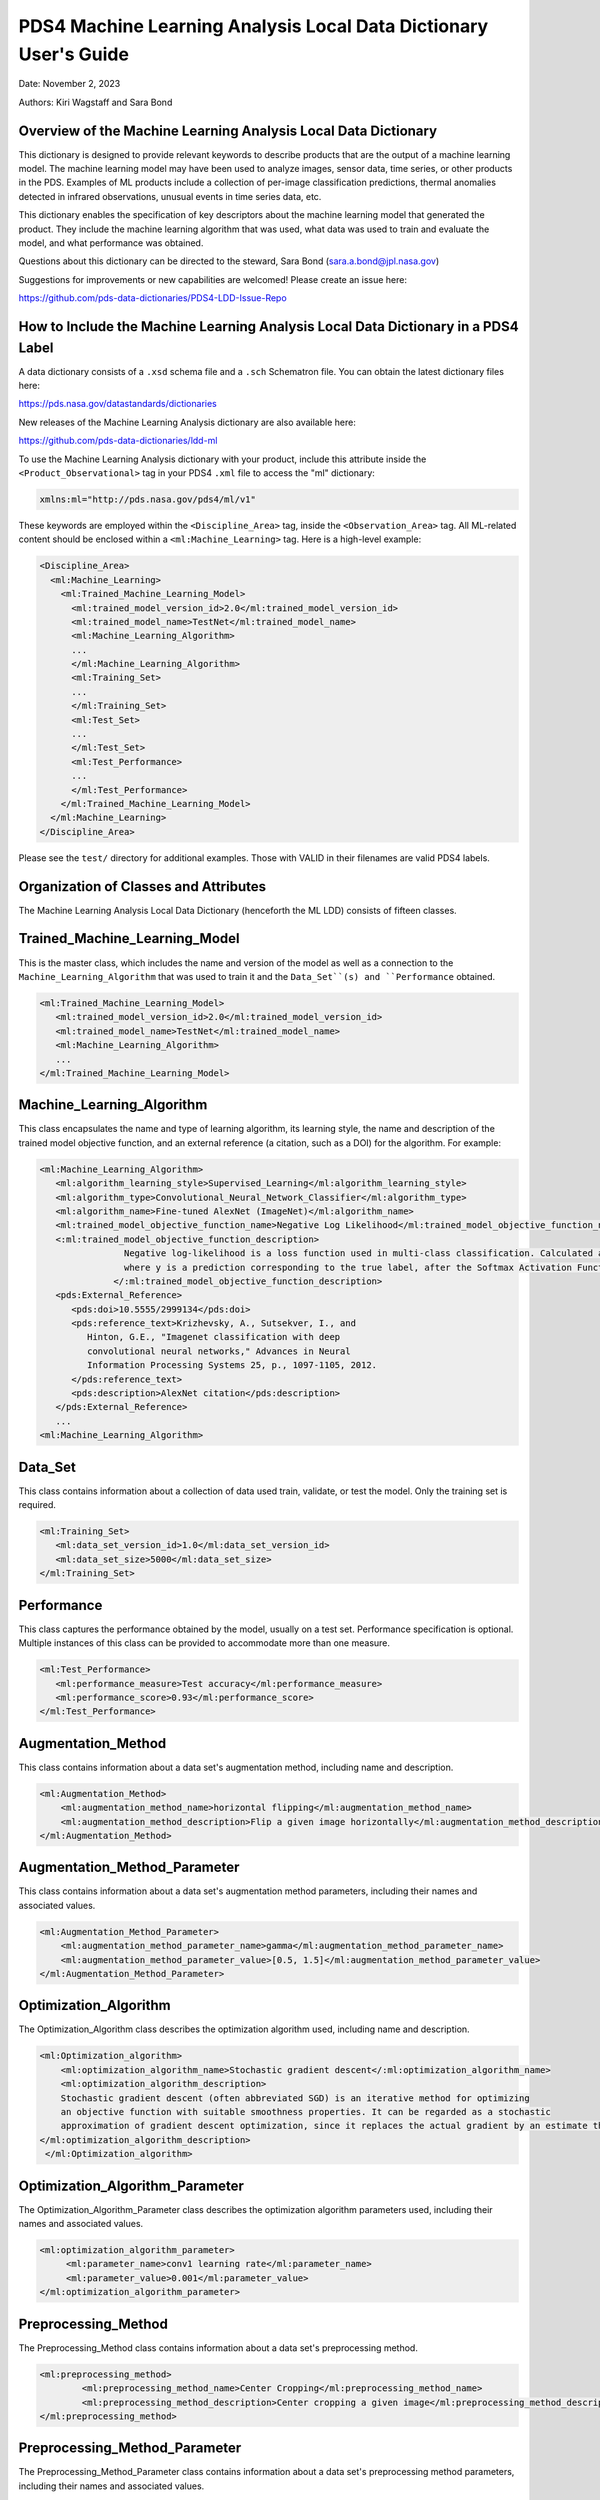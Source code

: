 PDS4 Machine Learning Analysis Local Data Dictionary User's Guide
=================================================================

Date: November 2, 2023

Authors: Kiri Wagstaff and Sara Bond

Overview of the Machine Learning Analysis Local Data Dictionary
---------------------------------------------------------------

This dictionary is designed to provide relevant keywords to describe
products that are the output of a machine learning model.  The machine
learning model may have been used to analyze images, sensor data, time
series, or other products in the PDS.  Examples of ML products include
a collection of per-image classification predictions, thermal
anomalies detected in infrared observations, unusual events in time
series data, etc.

This dictionary enables the specification of key descriptors about the
machine learning model that generated the product.  They include the
machine learning algorithm that was used, what data was used to train
and evaluate the model, and what performance was obtained.

Questions about this dictionary can be directed to the steward, Sara Bond
(sara.a.bond@jpl.nasa.gov)

Suggestions for improvements or new capabilities are welcomed!  Please
create an issue here:

https://github.com/pds-data-dictionaries/PDS4-LDD-Issue-Repo

How to Include the Machine Learning Analysis Local Data Dictionary in a PDS4 Label
----------------------------------------------------------------------------------

A data dictionary consists of a ``.xsd`` schema file and a ``.sch``
Schematron file.  You can obtain the latest dictionary files here:

https://pds.nasa.gov/datastandards/dictionaries

New releases of the Machine Learning Analysis dictionary are also
available here:

https://github.com/pds-data-dictionaries/ldd-ml

To use the Machine Learning Analysis dictionary with your product,
include this attribute inside the ``<Product_Observational>`` tag in your
PDS4 ``.xml`` file to access the "ml" dictionary:

.. code-block:: xml

	xmlns:ml="http://pds.nasa.gov/pds4/ml/v1"

These keywords are employed within the ``<Discipline_Area>`` tag, inside
the ``<Observation_Area>`` tag.  All ML-related content should be
enclosed within a ``<ml:Machine_Learning>`` tag.  Here is a high-level
example:

.. code-block:: xml

	<Discipline_Area>
	  <ml:Machine_Learning>
	    <ml:Trained_Machine_Learning_Model>
	      <ml:trained_model_version_id>2.0</ml:trained_model_version_id>
	      <ml:trained_model_name>TestNet</ml:trained_model_name>
	      <ml:Machine_Learning_Algorithm>
	      ...
	      </ml:Machine_Learning_Algorithm>
	      <ml:Training_Set>
	      ...
	      </ml:Training_Set>
	      <ml:Test_Set>
	      ...
	      </ml:Test_Set>
	      <ml:Test_Performance>
	      ...
	      </ml:Test_Performance>
	    </ml:Trained_Machine_Learning_Model>
	  </ml:Machine_Learning>
	</Discipline_Area>


Please see the ``test/`` directory for additional examples.  Those with
VALID in their filenames are valid PDS4 labels.

Organization of Classes and Attributes
--------------------------------------

.. image:: _static/ml_ldd_class_diagram_dec_2023.png
  :alt: Machine Learning Analysis Local Data Dictionary class hierarchy

The Machine Learning Analysis Local Data Dictionary (henceforth the ML
LDD) consists of fifteen classes.

Trained_Machine_Learning_Model
------------------------------

This is the master class, which includes the name and version of the
model as well as a connection to the ``Machine_Learning_Algorithm`` that
was used to train it and the ``Data_Set``(s) and ``Performance`` obtained.

.. code-block:: xml

	<ml:Trained_Machine_Learning_Model>
	   <ml:trained_model_version_id>2.0</ml:trained_model_version_id>
	   <ml:trained_model_name>TestNet</ml:trained_model_name>
	   <ml:Machine_Learning_Algorithm>
	   ...
	</ml:Trained_Machine_Learning_Model>

Machine_Learning_Algorithm
--------------------------

This class encapsulates the name and type of learning algorithm, its
learning style, the name and description of the trained model objective
function, and an external reference (a citation, such as a DOI) for the
algorithm.  For example:

.. code-block:: xml

	<ml:Machine_Learning_Algorithm>
	   <ml:algorithm_learning_style>Supervised_Learning</ml:algorithm_learning_style>
	   <ml:algorithm_type>Convolutional_Neural_Network_Classifier</ml:algorithm_type>
	   <ml:algorithm_name>Fine-tuned AlexNet (ImageNet)</ml:algorithm_name>
	   <ml:trained_model_objective_function_name>Negative Log Likelihood</ml:trained_model_objective_function_name>
	   <:ml:trained_model_objective_function_description>
	                Negative log-likelihood is a loss function used in multi-class classification. Calculated as −log(y),
	                where y is a prediction corresponding to the true label, after the Softmax Activation Function was applied.
	              </:ml:trained_model_objective_function_description>
	   <pds:External_Reference>
	      <pds:doi>10.5555/2999134</pds:doi>
	      <pds:reference_text>Krizhevsky, A., Sutsekver, I., and
	         Hinton, G.E., "Imagenet classification with deep
	         convolutional neural networks," Advances in Neural
	         Information Processing Systems 25, p., 1097-1105, 2012.
	      </pds:reference_text>
	      <pds:description>AlexNet citation</pds:description>
	   </pds:External_Reference>
	   ...
	<ml:Machine_Learning_Algorithm>


Data_Set
--------

This class contains information about a collection of data used train,
validate, or test the model.  Only the training set is required.

.. code-block:: xml

	<ml:Training_Set>
	   <ml:data_set_version_id>1.0</ml:data_set_version_id>
	   <ml:data_set_size>5000</ml:data_set_size>
	</ml:Training_Set>


Performance
-----------

This class captures the performance obtained by the model, usually on
a test set.  Performance specification is optional.  Multiple
instances of this class can be provided to accommodate more than one
measure.

.. code-block:: xml

	<ml:Test_Performance>
	   <ml:performance_measure>Test accuracy</ml:performance_measure>
	   <ml:performance_score>0.93</ml:performance_score>
	</ml:Test_Performance>

Augmentation_Method
-------------------

This class contains information about a data set's augmentation method, 
including name and description.

.. code-block:: xml

	<ml:Augmentation_Method>
	    <ml:augmentation_method_name>horizontal flipping</ml:augmentation_method_name>
	    <ml:augmentation_method_description>Flip a given image horizontally</ml:augmentation_method_description>
	</ml:Augmentation_Method>


Augmentation_Method_Parameter
-----------------------------

This class contains information about a data set's augmentation method parameters,
including their names and associated values.

.. code-block:: xml

	<ml:Augmentation_Method_Parameter>
	    <ml:augmentation_method_parameter_name>gamma</ml:augmentation_method_parameter_name>
	    <ml:augmentation_method_parameter_value>[0.5, 1.5]</ml:augmentation_method_parameter_value>
	</ml:Augmentation_Method_Parameter>

Optimization_Algorithm
----------------------

The Optimization_Algorithm class describes the optimization algorithm used, including name and description.

.. code-block:: xml

	<ml:Optimization_algorithm>
	    <ml:optimization_algorithm_name>Stochastic gradient descent</:ml:optimization_algorithm_name>
	    <ml:optimization_algorithm_description>
            Stochastic gradient descent (often abbreviated SGD) is an iterative method for optimizing
            an objective function with suitable smoothness properties. It can be regarded as a stochastic
            approximation of gradient descent optimization, since it replaces the actual gradient by an estimate thereof.
        </ml:optimization_algorithm_description>
	 </ml:Optimization_algorithm>

Optimization_Algorithm_Parameter
--------------------------------

The Optimization_Algorithm_Parameter class describes the optimization 
algorithm parameters used, including their names and associated values.

.. code-block:: xml

	<ml:optimization_algorithm_parameter>
	     <ml:parameter_name>conv1 learning rate</ml:parameter_name>
	     <ml:parameter_value>0.001</ml:parameter_value>
	</ml:optimization_algorithm_parameter>


Preprocessing_Method
--------------------

The Preprocessing_Method class contains information about a data set's preprocessing method.

.. code-block:: xml

	<ml:preprocessing_method>
		<ml:preprocessing_method_name>Center Cropping</ml:preprocessing_method_name>
		<ml:preprocessing_method_description>Center cropping a given image</ml:preprocessing_method_description>
	</ml:preprocessing_method>


Preprocessing_Method_Parameter
------------------------------

The Preprocessing_Method_Parameter class contains information about a 
data set's preprocessing method parameters, including their names and 
associated values.

.. code-block:: xml

	<ml:preprocessing_method_parameter>
		<ml:preprocessing_method_name>Resizing</ml:preprocessing_method_name>
		<ml:preprocessing_method_description>Resize a given image to 227x227 pixels</ml:preprocessing_method_description>
	</ml:preprocessing_method>


Trained_Model_Hyperparameter
----------------------------

The Trained_Model_Hyperparameter class describes the trained model hyperparameters, including their names and associated values.

.. code-block:: xml

	<ml:trained_model_hyperparameter>
	    <ml:hyperparameter_name>batch size</ml:hyperparameter_name>
	    <ml:hyperparameter_value>256</ml:hyperparameter_value>
	</ml:trained_model_hyperparameter>


Trained_Model_Architecture
--------------------------

The Trained_Model_Architecture class describes the trained model 
architecture. An internal reference to the architecture is optional.

.. code-block:: xml

	<ml:trained_model_architecture>
	        <ml:trained_model_architecture_name>MSLNet v3</ml:trained_model_architecture_name>
	        <ml:trained_model_architecture_version>3.0</ml:trained_model_architecture_version>
	        <ml:trained_model_architecture_description>
	          MSLNet version 3 architecture description
	        </ml:trained_model_architecture_description>
			...
	</ml:trained_model_architecture>


Trained_Model_File
------------------

The Trained_Model_File class describes the trained model file. An 
external reference for the trained model file is required.

.. code-block:: xml

	<ml:trained_model_file>
		<ml:trained_model_file_name>MSLNet v3 model file</ml:trained_model_file_name>
		<ml:trained_model_file_description>MSLNet v3 model file in Caffe format</ml:trained_model_file_description>
		<pds:External_Reference>
			<pds:doi>XX.XXXX/XXXX.XXXX.XXXX</pds:doi>
	 		<pds:reference_text>
				MSLNet v3 model file in PDS Annex
			</pds:reference_text>
			<pds:description>MSLNet v3 model file in PDS Annex</pds:description>
		</pds:External_Reference>
	</ml:trained_model_file>

Calibration_Method
------------------

The Calibration_Method class describes the Calibration Method. An 
external reference to a citation, such as a DOI, is optional.

.. code-block:: xml

	<ml:calibration_method>
		<ml:calbration_method_name>Temperature Scaling</ml:calbration_method_name>
		<ml:calibration_method_description>
		Calibrated the trained model's posterior proabbilities using temperature scaling method
		</ml:calibration_method_description>
	    <pds:External_Reference>
			<pds:doi>10.48550/arXiv.1706.04599</pds:doi>
			<pds:reference_text>
				Chuan Guo, Geoff Pleiss, Yu Sun, Kilian Weinberger, "On Calibration of Modern Neural Networks", ICML, 2017.
			</pds:reference_text>
			<pds:description>Classifier calibration paper</pds:description>
		</pds:External_Reference>
	</ml:calibration_method>


Calibration_Method_Parameter
----------------------------

The Calibration_Method_Parameter class describes the Calibration 
Method parameters, including their names and associated values.

.. code-block:: xml

	<ml:calibration_method_parameter>
		<ml:calibration_method_parameter_name>temperature</ml:calibration_method_parameter_name>
		<ml:calibration_method_parameter_value>1.31</ml:calibration_method_parameter_value>
	</ml:calibration_method_parameter>

Definitions
-----------

Alphabetical list of attributes:

- ``algorithm_learning_style``: choose ``Supervised_Learning``,
  ``Semisupervised_Learning``, or ``Unsupervised_Learning``
  (ASCII_Short_String_Collapsed)
- ``algorithm_name``: free text name for the algorithm (ASCII_String)
- ``algorithm_type``: currently onlygi
  ``Convolutional_Neural_Network_Classifier`` is available, but we plan
  to expand the list as needed (ASCII_Short_String_Collapsed)
- ``augmentation_method_description``: free text description to provide further detail on the augmentation method
- ``augmentation_method_name``: free text name for the augmentation method
- ``augmentation_method_parameter``: free text field to name the parameter of the augmentation method
- ``augmentation_method_parameter_value``: free text field to assign value to named parameter
- ``calibration_method_description``: free text description to provide further detail on the calibration method
- ``calibration_method_name``: free text name for the calibration method
- ``calibration_method_parameter``: free text field to name the parameter of the calibration method
- ``calibration_method_parameter_value``: free text field to assign value to the named parameter
- ``data_set_count``: number of items in a data set (ASCII_Integer)
- ``data_set_version_id``: version of the data set (ASCII_VID)
- ``optimization_algorithm_description``: free text description to provide further detail on the optimization algorithm
- ``optimization_algorithm_name``: free text name for the optimization algorithm
- ``optimization_algorithm_parameter``: free text field to name the parameter of the optimization algorithm
- ``optimization_algorithm_parameter_value``: free text field to assign value to the named parameter
- ``performance_measure``: free text name of the measure/metric used to
  report performance (ASCII_Short_String_Collapsed)
- ``performance_score``: real-valued score associated with a performance
  measure (ASCII_Real)
- ``preprocessing_method_description``: free text description to provide further detail on the preprocessing method
- ``preprocessing_method_name``: free text name for the preprocessing method
- ``preprocessing_method_parameter``: free text field to name the parameter of the preprocessing method
- ``preprocessing_method_parameter_value``: free text field to assign value to the named parameter
- ``trained_model_name``: name given to the trained model
  (ASCII_Short_String_Collapsed)
- ``trained_model_architecture_description``: free text description to provide further detail on the trained model architecture
- ``trained_model_architecture_name``: free text name for the trained model architecture
- ``trained_model_architecture_version_id``: version of the trained model architecture
- ``trained_model_creation_date``: Specifies date model was created, in Year/Month/Day format. (ASCII_Date_YMD)
- ``trained_model_file_description``: free text to provide description of the trained model file
- ``trained_model_file_name``: free text name of the trained model file
- ``trained_model_hyperparameter_name``: free text name of the trained model hyperparameter
- ``trained_model_hyperparameter_value``: free text field to assign value to the named hyperparameter
- ``trained_model_objective_function_name``: name given to objective function (ASCII_Short_String_Collapsed)
- ``trained_model_objective_function_description``: description of named objective function (ASCII_Short_String_Collapsed)
- ``trained_model_version_id``: version of the model (ASCII_VID)
